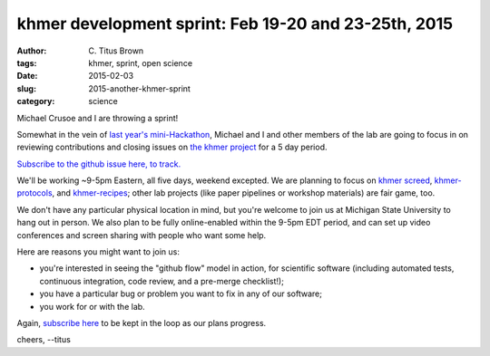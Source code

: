 khmer development sprint: Feb 19-20 and 23-25th, 2015
#####################################################

:author: C\. Titus Brown
:tags: khmer, sprint, open science
:date: 2015-02-03
:slug: 2015-another-khmer-sprint
:category: science

Michael Crusoe and I are throwing a sprint!

Somewhat in the vein of `last year's mini-Hackathon
<http://ivory.idyll.org/blog/2014-khmer-hackathon.html>`__, Michael
and I and other members of the lab are going to focus in on reviewing
contributions and closing issues on `the khmer project
<http://github.com/ged-lab/khmer>`__ for a 5 day period.

`Subscribe to the github issue here, to track.
<https://github.com/ged-lab/khmer/issues/751>`__

We'll be working ~9-5pm Eastern, all five days, weekend excepted. We
are planning to focus on `khmer <http://github.com/ged-lab/khmer>`__
`screed <https://github.com/ged-lab/screed/>`__, `khmer-protocols
<http://github.com/ged-lab/khmer-protocols>`__, and `khmer-recipes
<https://github.com/ged-lab/khmer-recipes>`__; other lab projects
(like paper pipelines or workshop materials) are fair game, too.

We don't have any particular physical location in mind, but you're
welcome to join us at Michigan State University to hang out in person.
We also plan to be fully online-enabled within the 9-5pm EDT period,
and can set up video conferences and screen sharing with people who
want some help.

Here are reasons you might want to join us:

* you're interested in seeing the "github flow" model in action, for
  scientific software (including automated tests, continuous
  integration, code review, and a pre-merge checklist!);

* you have a particular bug or problem you want to fix in any of our
  software;

* you work for or with the lab.

Again, `subscribe here <https://github.com/ged-lab/khmer/issues/751>`__ to
be kept in the loop as our plans progress.

cheers,
--titus
